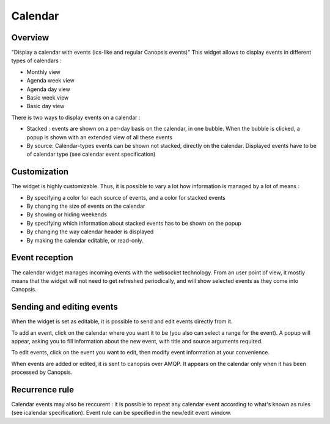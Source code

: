 Calendar
========

Overview
--------

"Display a calendar with events (ics-like and regular Canopsis events)"
This widget allows to display events in different types of calendars :

* Monthly view
* Agenda week view
* Agenda day view
* Basic week view
* Basic day view

.. image:: /Ficus/images/widgets/calendar_widget1.png
.. image:: /Ficus/images/widgets/calendar_widget2.png

There is two ways to display events on a calendar :

* Stacked : events are shown on a per-day basis on the calendar, in one bubble. When the bubble is clicked, a popup is shown with an extended view of all these events
* By source: Calendar-types events can be shown not stacked, directly on the calendar. Displayed events have to be of calendar type (see calendar event specification)

Customization
-------------

The widget is highly customizable. Thus, it is possible to vary a lot how information is managed by a lot of means :

* By specifying a color for each source of events, and a color for stacked events
* By changing the size of events on the calendar
* By showing or hiding weekends
* By specifying which information about stacked events has to be shown on the popup
* By changing the way calendar header is displayed
* By making the calendar editable, or read-only.

Event reception
---------------

The calendar widget manages incoming events with the websocket technology. From an user point of view, it mostly means that the widget will not need to get refreshed periodically, and will show selected events as they come into Canopsis.

Sending and editing events
--------------------------

When the widget is set as editable, it is possible to send and edit events directly from it.

To add an event, click on the calendar where you want it to be (you also can select a range for the event). A popup will appear, asking you to fill information about the new event, with title and source arguments required.

To edit events, click on the event you want to edit, then modify event information at your convenience.

When events are added or edited, it is sent to canopsis over AMQP. It appears on the calendar only when it has been processed by Canopsis.

Recurrence rule
---------------

Calendar events may also be reccurent : it is possible to repeat any calendar event according to what's known as rules (see icalendar specification). Event rule can be specified in the new/edit event window.
